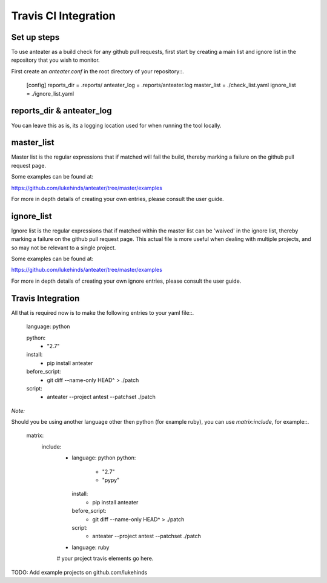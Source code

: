 =====================
Travis CI Integration
=====================


Set up steps
------------

To use anteater as a build check for any github pull requests, first start by
creating a main list and ignore list in the repository that you wish to monitor.

First create an `anteater.conf` in the root directory of your repository::.

    [config]
    reports_dir =  .reports/
    anteater_log = .reports/anteater.log
    master_list =  ./check_list.yaml
    ignore_list =  ./ignore_list.yaml

reports_dir & anteater_log
--------------------------

You can leave this as is, its a logging location used for when running the tool
locally.

master_list
-----------

Master list is the regular expressions that if matched will fail the build,
thereby marking a failure on the github pull request page.

Some examples can be found at:

https://github.com/lukehinds/anteater/tree/master/examples

For more in depth details of creating your own entries, please consult the user
guide.

ignore_list
-----------

Ignore list is the regular expressions that if matched within the master list
can be 'waived' in the ignore list, thereby marking a failure on the github
pull request page. This actual file is more useful when dealing with multiple
projects, and so may not be relevant to a single project.

Some examples can be found at:

https://github.com/lukehinds/anteater/tree/master/examples

For more in depth details of creating your own ignore entries, please consult
the user guide.

Travis Integration
------------------

All that is required now is to make the following entries to your yaml file::.

    language: python

    python:
      - "2.7"

    install:
      - pip install anteater

    before_script:
      - git diff --name-only HEAD^ > ./patch
    script:
      - anteater --project antest --patchset ./patch

*Note:*

Should you be using another language other then python (for example ruby), you
can use `matrix:include`, for example::.

    matrix:
      include:
        - language: python
          python:
            - "2.7"
            - "pypy"

          install:
            - pip install anteater

          before_script:
            - git diff --name-only HEAD^ > ./patch

          script:
            - anteater --project antest --patchset ./patch

        - language: ruby
        # your project travis elements go here.

TODO: Add example projects on github.com/lukehinds
